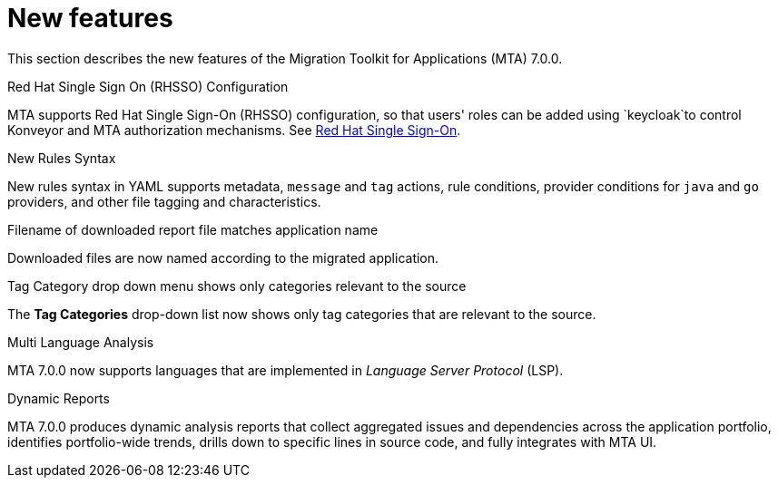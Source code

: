 // Module included in the following assemblies:
//
// * docs/release_notes/master.adoc

:_content-type: CONCEPT
[id="rn-new-features-7-0-0_{context}"]
= New features


This section describes the new features of the Migration Toolkit for Applications (MTA) 7.0.0.

.Red Hat Single Sign On (RHSSO) Configuration

MTA supports Red Hat Single Sign-On (RHSSO) configuration, so that users' roles can be added using `keycloak`to control Konveyor and MTA authorization mechanisms. See link:https://access.redhat.com/documentation/en-us/migration_toolkit_for_applications/6.0/html/user_interface_guide/mta-6-installing-web-console-on-openshift_user-interface-guide#red_hat_single_sign_on[Red Hat Single Sign-On]. 


.New Rules Syntax

New rules syntax in YAML supports metadata, `message` and `tag` actions, rule conditions, provider conditions for `java` and `go` providers, and other file tagging and characteristics.


.Filename of downloaded report file matches application name

Downloaded files are now named according to the migrated application.


.Tag Category drop down menu shows only categories relevant to the source

The *Tag Categories* drop-down list now shows only tag categories that are relevant to the source.


.Multi Language Analysis

MTA 7.0.0 now supports languages that are implemented in _Language Server Protocol_ (LSP).


.Dynamic Reports

MTA 7.0.0 produces dynamic analysis reports that collect aggregated issues and dependencies across the application portfolio, identifies portfolio-wide trends, drills down to specific lines in source code, and fully integrates with MTA UI.